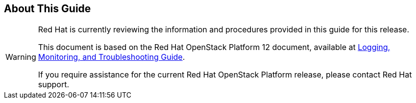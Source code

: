[[about-this-guide]]
== About This Guide

[WARNING]
========================
Red Hat is currently reviewing the information and procedures provided in this guide for this release.

This document is based on the Red Hat OpenStack Platform 12 document, available at link:https://access.redhat.com/documentation/en-us/red_hat_openstack_platform/12/html/logging_monitoring_and_troubleshooting_guide/index[Logging, Monitoring, and Troubleshooting Guide].

If you require assistance for the current Red Hat OpenStack Platform release, please contact Red Hat support.
========================
